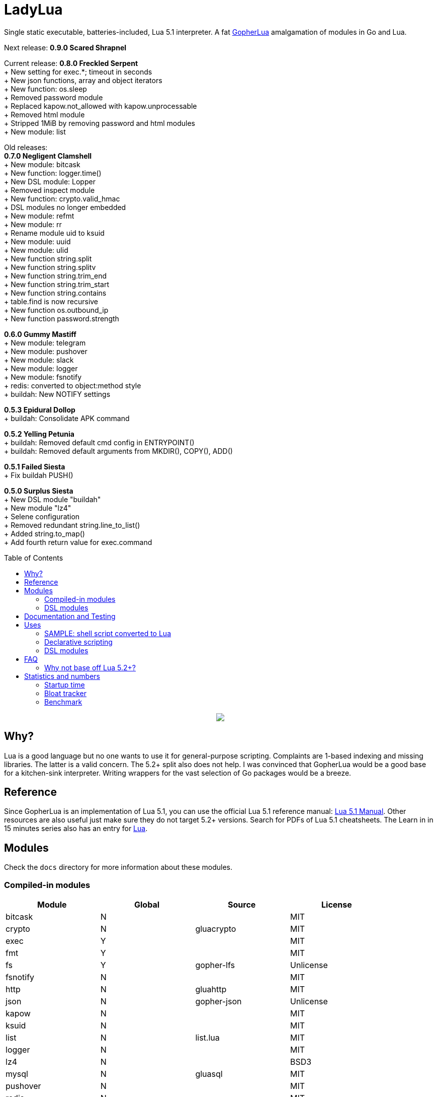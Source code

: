 = LadyLua
:toc:
:toc-placement!:

Single static executable, batteries-included, Lua 5.1 interpreter. A fat https://github.com/yuin/gopher-lua[GopherLua] amalgamation of modules in Go and Lua.

Next release: *0.9.0 Scared Shrapnel* +

Current release: *0.8.0 Freckled Serpent* +
+ New setting for exec.*; timeout in seconds +
+ New json functions, array and object iterators +
+ New function: os.sleep +
+ Removed password module +
+ Replaced kapow.not_allowed with kapow.unprocessable +
+ Removed html module +
+ Stripped 1MiB by removing password and html modules +
+ New module: list +

Old releases: +
*0.7.0 Negligent Clamshell* +
+ New module: bitcask +
+ New function: logger.time() +
+ New DSL module: Lopper +
+ Removed inspect module +
+ New function: crypto.valid_hmac +
+ DSL modules no longer embedded +
+ New module: refmt +
+ New module: rr +
+ Rename module uid to ksuid +
+ New module: uuid +
+ New module: ulid +
+ New function string.split +
+ New function string.splitv +
+ New function string.trim_end +
+ New function string.trim_start +
+ New function string.contains +
+ table.find is now recursive +
+ New function os.outbound_ip +
+ New function password.strength +

*0.6.0 Gummy Mastiff* +
+ New module: telegram +
+ New module: pushover +
+ New module: slack +
+ New module: logger +
+ New module: fsnotify +
+ redis: converted to object:method style +
+ buildah: New NOTIFY settings +

*0.5.3 Epidural Dollop* +
+ buildah: Consolidate APK command +

*0.5.2 Yelling Petunia* +
+ buildah: Removed default cmd config in ENTRYPOINT() +
+ buildah: Removed default arguments from MKDIR(), COPY(), ADD() +

*0.5.1 Failed Siesta* +
+ Fix buildah PUSH() +

*0.5.0 Surplus Siesta* +
+ New DSL module "buildah" +
+ New module "lz4" +
+ Selene configuration +
+ Removed redundant string.line_to_list() +
+ Added string.to_map() +
+ Add fourth return value for exec.command +

toc::[]


++++
<p align="center">
<img src="ll.svg?raw=true"/>
</p>
++++

== Why?
Lua is a good language but no one wants to use it for general-purpose scripting. Complaints are 1-based indexing and missing libraries. The latter is a valid concern. The 5.2+ split also does not help. I was convinced that GopherLua would be a good base for a kitchen-sink interpreter. Writing wrappers for the vast selection of Go packages would be a breeze.

== Reference
Since GopherLua is an implementation of Lua 5.1, you can use the official Lua 5.1 reference manual: https://www.lua.org/manual/5.1/manual.html[Lua 5.1 Manual]. Other resources are also useful just make sure they do not target 5.2+ versions. Search for PDFs of Lua 5.1 cheatsheets. The Learn in in 15 minutes series also has an entry for http://tylerneylon.com/a/learn-lua/[Lua].

== Modules
Check the `docs` directory for more information about these modules.

=== Compiled-in modules

[options="header",width="88%"]
|===
|Module      |Global |Source           |License
|bitcask     |N      |                 |MIT
|crypto      |N      |gluacrypto       |MIT
|exec        |Y      |                 |MIT
|fmt         |Y      |                 |MIT
|fs          |Y      |gopher-lfs       |Unlicense
|fsnotify    |N      |                 |MIT
|http        |N      |gluahttp         |MIT
|json        |N      |gopher-json      |Unlicense
|kapow       |N      |                 |MIT
|ksuid       |N      |                 |MIT
|list        |N      |list.lua         |MIT
|logger      |N      |                 |MIT
|lz4         |N      |                 |BSD3
|mysql       |N      |gluasql          |MIT
|pushover    |N      |                 |MIT
|redis       |N      |                 |MIT
|refmt       |N      |                 |MIT
|rr          |N      |                 |MIT
|slack       |N      |                 |MIT
|telegram    |N      |                 |MIT
|template    |N      |etlua            |MIT
|test        |N      |u-test           |MIT
|ulid        |N      |                 |APL2
|uuid        |N      |                 |MPL2
|===

:note-caption: :information_source:
[NOTE]
====
If it says *N* in the *Global* field, you need to `require()` it.
====

=== DSL modules
Lua modules are single file Lua source that are loaded from the current working directory.

[options="header",width="50%"]
|===
|Module
|buildah
|lopper
|===

== Documentation and Testing
Tests are in the `tests` directory. We are using `u-test`. Within the test code is the documentation in AsciiDoc. Generated docs are in the `docs` directory. Check the `scripts/docs` directory for the command line to generate the docs.

== Uses
Besides general purpose scripting, a more specific use for me right now is using Lua for writing web apps. You can write it dynamic style like PHP but instead you have Lua. Another idea is hooking Go packages that interface with DevOps things. Instead of YAML you can program DevOps tools in Lua.

=== SAMPLE: shell script converted to Lua
Check this https://github.com/tongson/LadyLua/commit/0a1949060627fbee309e5549f0d00d0299ace3de?branch=0a1949060627fbee309e5549f0d00d0299ace3de&diff=split[diff] to get a feel of the conversion from a shell script to Lua.

=== Declarative scripting
Using metatables you can hide the plumbing and present a declarative interface. The following snippet can be found under the `scripts` directory. It is used to run the MariaDB container under systemd for testing the in-tree `mysql` module.

----
require('podman'){
  NAME = 'mariadb';
  URL  = 'docker://docker.io/library/mariadb';
  TAG  = '10.5';
  CPUS = '1';
  UNIT = require 'systemd.mariadb';
  DIR  = '/srv/podman/mariadb';
  always_update      = false;
  overwrite_password = false;
}
----

=== DSL modules
Instead of HCL or Dockerfile instructions you can possibly abstract subsystems with Lua. See the `buildah` module for an example of a DSL module.

== FAQ

=== Why not base off Lua 5.2+?

Sticking with 5.1 gets you a _finished_ language. For general purpose scripting, the 5.2+ feature are not really useful. You also have access to a significant collection of plain Lua modules. Excellent tools from the Roblox side like Selene and Stylua still works with 5.1.

== Statistics and numbers
|=======================
|Tests |188/188
|Static executable bytes |8929280
|=======================

=== Startup time
Compiling-in modules into LadyLua adds a bit to startup time. Compares vanilla GopherLua glua interpreter and current LadyLua ll interpreter.

|======
|GopherLua |313.073µs
|LadyLua |12.089852ms
|======

=== Bloat tracker
Modules that adds significant bloat to the interpreter. If you don't need these maybe you can trim them from your fork. Just estimates though. The later added modules may have dependencies shared with earlier modules.

|======
|http |3-4MiB
|redis |800KiB
|mysql |500KiB
|slack |230KiB
|refmt |300KiB
|======

=== Benchmark
Wonder how it compares to PUC-Rio Lua 5.1.5 and LuaJIT2?

Here's a benchmark for object access time. Check the `bench/` directory for the code. The results are from the default 100M runs. GopherLua is fast enough for unconvoluted work. It also demonstrates that LuaJIT is too smart for these benchmarks.

.GopherLua
|=======================
|72.804599166 |Standard (solid)
|85.15575082900001 |Standard (metatable)
|76.84095142800001 |Object using closures (PiL 16.4)
|56.77138606499997 |Object using closures (noself)
|54.96075333699997 |Direct Access
|32.508254155999964 |Local Variable
|=======================

.Lua 5.1.5
|=======================
|12.906285 |Standard (solid)
|13.649843 |Standard (metatable)
|13.294447 |Object using closures (PiL 16.4)
|9.024326  |Object using closures (noself)
|5.618169  |Direct Access
|1.76135   |Local Variable
|=======================

.LuaJIT 2.1
|=======================
|0.200721  |Standard (solid)
|0.200649  |Standard (metatable)
|0.200672  |Object using closures (PiL 16.4)
|0.200635  |Object using closures (noself)
|0.200627  |Direct Access
|0.200628  |Local Variable
|=======================

Before you go disabling function inlining to reduce the executable size; here are the benchmarks for it.

.GopherLua (disabled function inlining)
|=======================
|97.82842299|Standard (solid)
|117.51864293899999|Standard (metatable)
|103.283447037|Object using closures (PiL 16.4)
|66.51865570900003|Object using closures (noself)
|69.64288394199997|Direct Access
|37.33177725300004|Local Variable
|=======================

